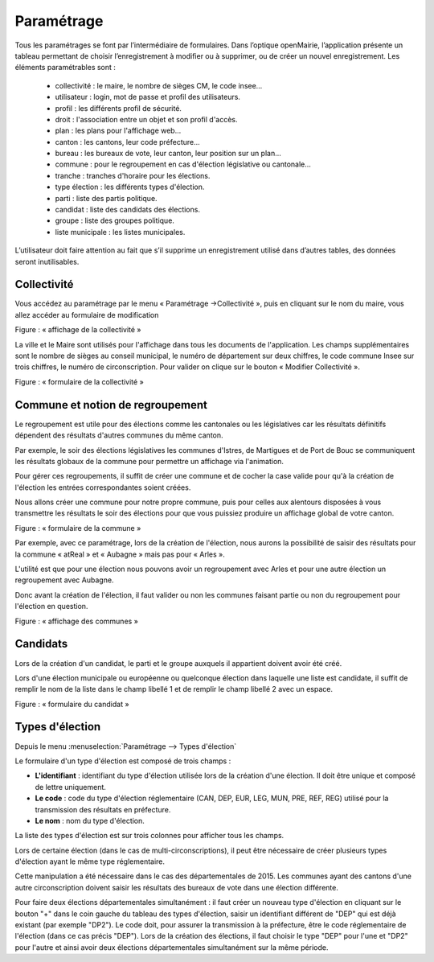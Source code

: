 .. _parametrage:


Paramétrage
===========

Tous les paramétrages se font par l’intermédiaire de formulaires.
Dans l’optique openMairie, l’application présente un tableau permettant de choisir l’enregistrement à modifier ou à supprimer, ou de créer un nouvel enregistrement.
Les éléments paramétrables sont : 

  - collectivité : le maire, le nombre de sièges CM, le code insee…

  - utilisateur : login, mot de passe et profil des utilisateurs.

  - profil : les différents profil de sécurité.

  - droit : l'association entre un objet et son profil d'accès.

  - plan : les plans pour l'affichage web...

  - canton : les cantons, leur code préfecture...

  - bureau : les bureaux de vote, leur canton, leur position sur un plan...

  - commune : pour le regroupement en cas d'élection législative ou cantonale...

  - tranche : tranches d'horaire pour les élections.

  - type élection : les différents types d'élection.

  - parti : liste des partis politique.

  - candidat : liste des candidats des élections.

  - groupe : liste des groupes politique.

  - liste municipale : les listes municipales.

L’utilisateur doit faire attention au fait que s’il supprime un enregistrement utilisé dans d’autres tables, des données seront inutilisables.



Collectivité
------------

Vous accédez au paramétrage par le menu « Paramétrage ->Collectivité », puis en cliquant sur le nom du maire, vous allez accéder au formulaire de modification

|picture_22|

Figure  : « affichage de la collectivité »

La ville et le Maire sont utilisés pour l'affichage dans tous les documents de l'application.
Les champs supplémentaires sont le nombre de sièges au conseil municipal, le numéro de département sur deux chiffres, le code commune Insee sur trois chiffres, le numéro de circonscription.
Pour valider on clique sur le bouton « Modifier Collectivité ».

|picture_30|

Figure  : « formulaire de la collectivité »


Commune et notion de regroupement
---------------------------------

Le regroupement est utile pour des élections comme les cantonales ou les législatives car les résultats définitifs dépendent des résultats d'autres communes du même canton.


Par exemple, le soir des élections législatives les communes d'Istres, de Martigues et de Port de Bouc se communiquent les résultats globaux de la commune pour permettre un affichage via l'animation.

Pour gérer ces regroupements, il suffit de créer une commune et de cocher la case valide pour qu'à la création de l'élection les entrées correspondantes soient créées.

Nous allons créer une commune pour notre propre commune, puis pour celles aux alentours disposées à vous transmettre les résultats le soir des élections pour que vous puissiez produire un affichage global de votre canton.

|picture_36|

Figure  : « formulaire de la commune »

Par exemple, avec ce paramétrage, lors de la création de l'élection, nous aurons la possibilité de saisir des résultats pour la commune « atReal » et « Aubagne » mais pas pour « Arles ». 

L'utilité est que pour une élection nous pouvons avoir un regroupement avec Arles et pour une autre élection un regroupement avec Aubagne.


Donc avant la création de l'élection, il faut valider ou non les communes faisant partie ou non du regroupement pour l'élection en question.

|picture_39|

Figure  : « affichage des communes »


Candidats
---------

Lors de la création d'un candidat, le parti et le groupe auxquels il appartient doivent avoir été créé.

Lors d'une élection municipale ou européenne ou quelconque élection dans laquelle une liste est candidate, il suffit de remplir le nom de la liste dans le champ libellé 1 et de remplir le champ libellé 2 avec un espace.

|picture_13|

Figure  : « formulaire du candidat »


Types d'élection
----------------

Depuis le menu :menuselection:`Paramétrage --> Types d'élection`

Le formulaire d'un type d'élection est composé de trois champs :

*  **L'identifiant** : identifiant du type d'élection utilisée lors de la création d'une élection. Il doit être unique et composé de lettre uniquement.
*  **Le code** : code du type d'élection réglementaire (CAN, DEP, EUR, LEG, MUN, PRE, REF, REG) utilisé pour la transmission des résultats en préfecture.
*  **Le nom** : nom du type d'élection.

|picture_45|

La liste des types d'élection est sur trois colonnes pour afficher tous les champs.

|picture_46|

Lors de certaine élection (dans le cas de multi-circonscriptions), il peut être nécessaire de créer plusieurs types d'élection ayant le même type réglementaire.

Cette manipulation a été nécessaire dans le cas des départementales de 2015. Les communes ayant des cantons d'une autre circonscription doivent saisir les résultats des bureaux de vote dans une élection différente.

Pour faire deux élections départementales simultanément :
il faut créer un nouveau type d'élection en cliquant sur le bouton "+" dans le coin gauche du tableau des types d'élection, saisir un identifiant différent de "DEP" qui est déjà existant (par exemple "DP2"). Le code doit, pour assurer la transmission à la préfecture, être le code réglementaire de l'élection (dans ce cas précis "DEP").
Lors de la création des élections, il faut choisir le type "DEP" pour l'une et "DP2" pour l'autre et ainsi avoir deux élections départementales simultanément sur la même période.


.. Liste des images
.. |picture_22| image:: picture_22.png
.. |picture_30| image:: picture_30.png
.. |picture_36| image:: picture_36.png
.. |picture_39| image:: picture_39.png
.. |picture_13| image:: picture_13.png
.. |picture_45| image:: picture_45.png
.. |picture_46| image:: picture_46.png
